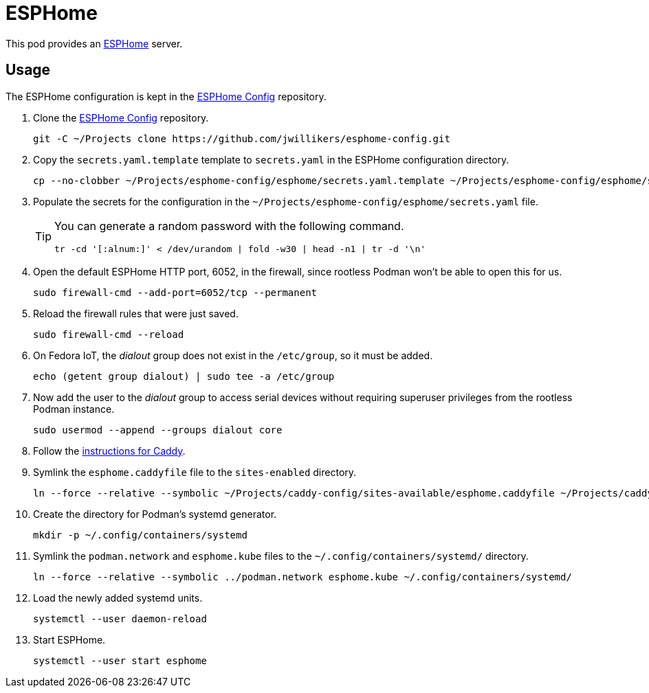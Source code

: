 = ESPHome
:experimental:
:icons: font
ifdef::env-github[]
:tip-caption: :bulb:
:note-caption: :information_source:
:important-caption: :heavy_exclamation_mark:
:caution-caption: :fire:
:warning-caption: :warning:
endif::[]
:ESPHome: https://esphome.io[ESPHome]

This pod provides an {ESPHome} server.

== Usage

The ESPHome configuration is kept in the https://github.com/jwillikers/esphome-config[ESPHome Config] repository.

. Clone the https://github.com/jwillikers/esphome-config[ESPHome Config] repository.
+
[,sh]
----
git -C ~/Projects clone https://github.com/jwillikers/esphome-config.git
----

. Copy the `secrets.yaml.template` template to `secrets.yaml` in the ESPHome configuration directory.
+
[,sh]
----
cp --no-clobber ~/Projects/esphome-config/esphome/secrets.yaml.template ~/Projects/esphome-config/esphome/secrets.yaml
----

. Populate the secrets for the configuration in the `~/Projects/esphome-config/esphome/secrets.yaml` file.
+
[TIP]
====
You can generate a random password with the following command.

[,sh]
----
tr -cd '[:alnum:]' < /dev/urandom | fold -w30 | head -n1 | tr -d '\n'
----
====

. Open the default ESPHome HTTP port, 6052, in the firewall, since rootless Podman won't be able to open this for us.
+
[,sh]
----
sudo firewall-cmd --add-port=6052/tcp --permanent
----

. Reload the firewall rules that were just saved.
+
[,sh]
----
sudo firewall-cmd --reload
----

. On Fedora IoT, the _dialout_ group does not exist in the `/etc/group`, so it must be added.
+
[,sh]
----
echo (getent group dialout) | sudo tee -a /etc/group
----

. Now add the user to the _dialout_ group to access serial devices without requiring superuser privileges from the rootless Podman instance.
+
[,sh]
----
sudo usermod --append --groups dialout core
----

. Follow the <<../caddy/README.adoc,instructions for Caddy>>.

. Symlink the `esphome.caddyfile` file to the `sites-enabled` directory.
+
[,sh]
----
ln --force --relative --symbolic ~/Projects/caddy-config/sites-available/esphome.caddyfile ~/Projects/caddy-config/sites-enabled/esphome.caddyfile
----

. Create the directory for Podman's systemd generator.
+
[,sh]
----
mkdir -p ~/.config/containers/systemd
----

. Symlink the `podman.network` and `esphome.kube` files to the `~/.config/containers/systemd/` directory.
+
[,sh]
----
ln --force --relative --symbolic ../podman.network esphome.kube ~/.config/containers/systemd/
----

. Load the newly added systemd units.
+
[,sh]
----
systemctl --user daemon-reload
----

. Start ESPHome.
+
[,sh]
----
systemctl --user start esphome
----
